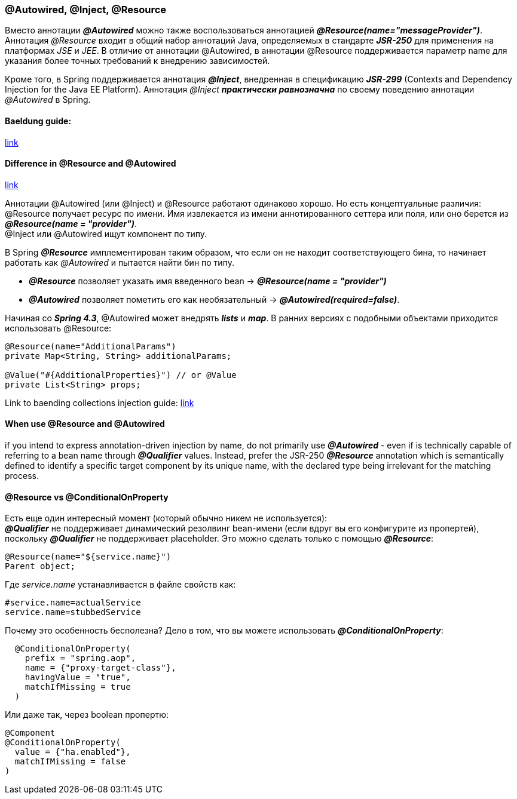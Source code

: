=== @Autowired, @Inject, @Resource

Вместо аннотации *_@Autowired_* можно также воспользоваться аннотацией *_@Resource(name="messageProvider")_*. Аннотация _@Resource_ входит в общий набор аннотаций Java, определяемых в стандарте *_JSR-250_* для применения на платформах _JSE_ и _JEE_. В отличие от аннотации @Autowired, в аннотации @Resource поддерживается параметр name для указания более точных требований к внедрению зависимостей.

Кроме того, в Spriпg поддерживается аннотация *_@Inject_*, внедренная в спецификацию *_JSR-299_* (Contexts and Dependency Injection for the Java ЕЕ Platform). Аннотация _@Inject_ *_практически равнозначна_* по своему поведению аннотации _@Autowired_ в Spring.

==== Baeldung guide:

link:https://www.baeldung.com/spring-annotations-resource-inject-autowire[link]

==== Difference in @Resource and @Autowired

link:https://overcoder.net/q/22605/resource-vs-autowired[link]

Аннотации @Autowired (или @Inject) и @Resource работают одинаково хорошо. Но есть концептуальные различия: +
@Resource получает ресурс по имени. Имя извлекается из имени аннотированного сеттера или поля, или оно берется из *_@Resource(name = "provider")_*. +
@Inject или @Autowired ищут компонент по типу. +

В Spring *_@Resource_* имплементирован таким образом, что если он не находит соответствующего бина, то начинает работать как _@Autowired_ и пытается найти бин по типу.

- *_@Resource_* позволяет указать имя введенного bean -> *_@Resource(name = "provider")_*
- *_@Autowired_* позволяет пометить его как необязательный -> *_@Autowired(required=false)_*.

Начиная со *_Spring 4.3_*, @Autowired может внедрять *_lists_* и *_map_*. В ранних версиях с подобными объектами приходится использовать @Resource:

[source, java]
----
@Resource(name="AdditionalParams")
private Map<String, String> additionalParams;

@Value("#{AdditionalProperties}") // or @Value
private List<String> props;
----

Link to baending collections injection guide: link:https://www.baeldung.com/spring-injecting-collections[link]

==== When use @Resource and @Autowired

if you intend to express annotation-driven injection by name, do not primarily use *_@Autowired_* - even if is technically capable of referring to a bean name through *_@Qualifier_* values. Instead, prefer the JSR-250 *_@Resource_* annotation which is semantically defined to identify a specific target component by its unique name, with the declared type being irrelevant for the matching process.

==== @Resource vs @ConditionalOnProperty

Есть еще один интересный момент (который обычно никем не используется): +
*_@Qualifier_* не поддерживает динамический резолвинг bean-имени (если вдруг вы его конфигурите из пропертей), поскольку *_@Qualifier_* не поддерживает placeholder. Это можно сделать только с помощью *_@Resource_*:
[source, java]
----
@Resource(name="${service.name}")
Parent object;
----
Где _service.name_ устанавливается в файле свойств как:
[source, properties]
----
#service.name=actualService
service.name=stubbedService
----

Почему это особенность бесполезна? Дело в том, что вы можете использовать *_@ConditionalOnProperty_*:
[source, java]
----
  @ConditionalOnProperty(
    prefix = "spring.aop",
    name = {"proxy-target-class"},
    havingValue = "true",
    matchIfMissing = true
  )
----

Или даже так, через boolean пропертю:
[source, java]
----
@Component
@ConditionalOnProperty(
  value = {"ha.enabled"},
  matchIfMissing = false
)
----